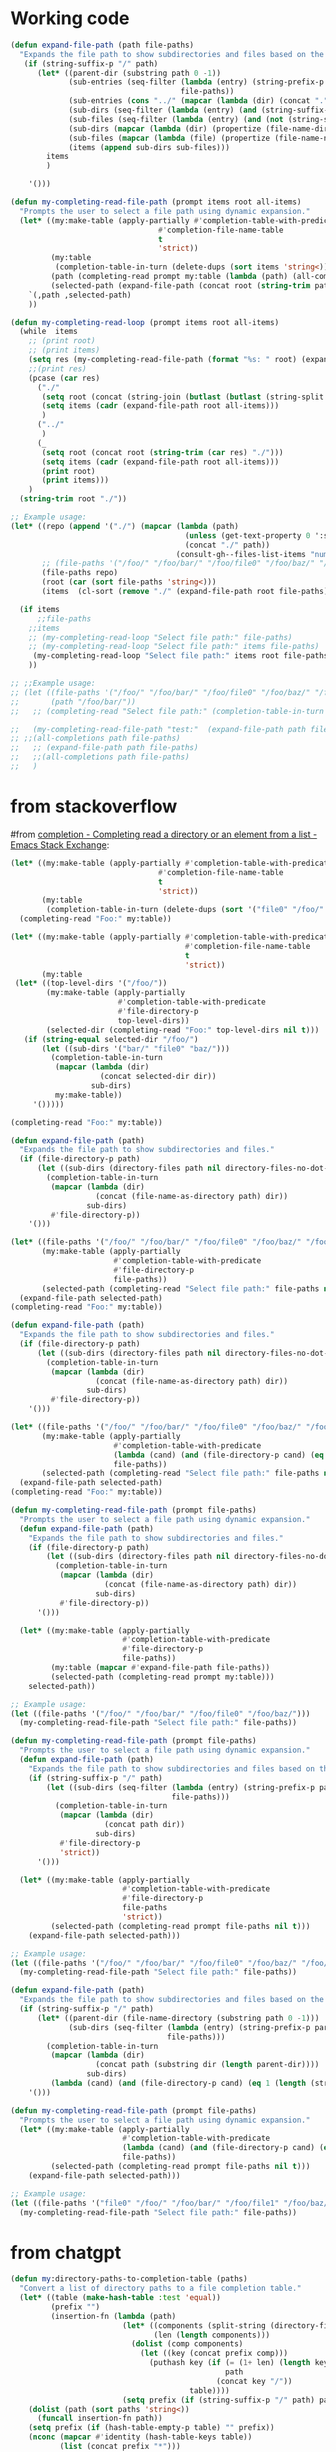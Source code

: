 

* Working code
#+begin_src emacs-lisp
(defun expand-file-path (path file-paths)
  "Expands the file path to show subdirectories and files based on the given path."
   (if (string-suffix-p "/" path)
      (let* ((parent-dir (substring path 0 -1))
             (sub-entries (seq-filter (lambda (entry) (string-prefix-p parent-dir entry))
                                      file-paths))
             (sub-entries (cons "../" (mapcar (lambda (dir) (concat "." (substring dir (length parent-dir)))) sub-entries)))
             (sub-dirs (seq-filter (lambda (entry) (and (string-suffix-p "/" entry) (<= (length (string-split entry "\/")) 3))) sub-entries))
             (sub-files (seq-filter (lambda (entry) (and (not (string-suffix-p "/" entry)) (<= (length (string-split entry "\/")) 2) )) sub-entries))
             (sub-dirs (mapcar (lambda (dir) (propertize (file-name-directory dir) 'face 'consult-gh-visibility-face)) sub-dirs))
             (sub-files (mapcar (lambda (file) (propertize (file-name-nondirectory file) 'face 'consult-gh-default-face)) sub-files))
             (items (append sub-dirs sub-files)))
        items
        )

    '()))

(defun my-completing-read-file-path (prompt items root all-items)
  "Prompts the user to select a file path using dynamic expansion."
  (let* ((my:make-table (apply-partially #'completion-table-with-predicate
                                 #'completion-file-name-table
                                 t
                                 'strict))
         (my:table
          (completion-table-in-turn (delete-dups (sort items 'string<)) my:make-table))
         (path (completing-read prompt my:table (lambda (path) (all-completions root all-items)) t))
         (selected-path (expand-file-path (concat root (string-trim path "./")) all-items)))
    `(,path ,selected-path)
    ))

(defun my-completing-read-loop (prompt items root all-items)
  (while  items
    ;; (print root)
    ;; (print items)
    (setq res (my-completing-read-file-path (format "%s: " root) (expand-file-path root all-items) root all-items))
    ;;(print res)
    (pcase (car res)
      ("./"
       (setq root (concat (string-join (butlast (butlast (string-split root "\/"))) "/") "/"))
       (setq items (cadr (expand-file-path root all-items)))
       )
      ("../"
       )
      (_
       (setq root (concat root (string-trim (car res) "./")))
       (setq items (cadr (expand-file-path root all-items)))
       (print root)
       (print items)))
    )
  (string-trim root "./"))

;; Example usage:
(let* ((repo (append '("./") (mapcar (lambda (path)
                                       (unless (get-text-property 0 ':size path) (setq path (concat path "/")))
                                       (concat "./" path))
                                     (consult-gh--files-list-items "numpy/numpy"))))
       ;; (file-paths '("/foo/" "/foo/bar/" "/foo/file0" "/foo/baz/" "/foo/bar/file1" "/foo/bar/file2" "/foo/baz/file3"))
       (file-paths repo)
       (root (car (sort file-paths 'string<)))
       (items  (cl-sort (remove "./" (expand-file-path root file-paths)) 'string-lessp :key 'downcase)))

  (if items
      ;;file-paths
    ;;items
    ;; (my-completing-read-loop "Select file path:" file-paths)
    ;; (my-completing-read-loop "Select file path:" items file-paths)
     (my-completing-read-loop "Select file path:" items root file-paths)
    ))

;; ;;Example usage:
;; (let ((file-paths '("/foo/" "/foo/bar/" "/foo/file0" "/foo/baz/" "/foo/bar/file1" "/foo/bar/file2"))
;;       (path "/foo/bar/"))
;;   ;; (completing-read "Select file path:" (completion-table-in-turn file-paths) )

;;   (my-completing-read-file-path "test:"  (expand-file-path path file-paths) path file-paths)
;; ;;(all-completions path file-paths)
;;   ;; (expand-file-path path file-paths)
;;   ;;(all-completions path file-paths)
;;   )
#+end_src


* from stackoverflow
#from [[https://emacs.stackexchange.com/questions/21304/completing-read-a-directory-or-an-element-from-a-list][completion - Completing read a directory or an element from a list - Emacs Stack Exchange]]:

#+begin_src emacs-lisp
(let* ((my:make-table (apply-partially #'completion-table-with-predicate
                                 #'completion-file-name-table
                                 t
                                 'strict))
       (my:table
        (completion-table-in-turn (delete-dups (sort '("file0" "/foo/" "/foo/bar/" "/foo/bar/" "/foo/bar/" "/foo/file0" "/foo/baz/" "/foo/baz/file3") 'string<)) my:make-table)))
  (completing-read "Foo:" my:table))

#+end_src

#+begin_src emacs-lisp
(let* ((my:make-table (apply-partially #'completion-table-with-predicate
                                       #'completion-file-name-table
                                       t
                                       'strict))
       (my:table
 (let* ((top-level-dirs '("/foo/"))
        (my:make-table (apply-partially
                        #'completion-table-with-predicate
                        #'file-directory-p
                        top-level-dirs))
        (selected-dir (completing-read "Foo:" top-level-dirs nil t)))
   (if (string-equal selected-dir "/foo/")
       (let ((sub-dirs '("bar/" "file0" "baz/")))
         (completion-table-in-turn
          (mapcar (lambda (dir)
                    (concat selected-dir dir))
                  sub-dirs)
          my:make-table))
     '()))))

(completing-read "Foo:" my:table))

#+end_src

#+begin_src emacs-lisp
(defun expand-file-path (path)
  "Expands the file path to show subdirectories and files."
  (if (file-directory-p path)
      (let ((sub-dirs (directory-files path nil directory-files-no-dot-files-regexp)))
        (completion-table-in-turn
         (mapcar (lambda (dir)
                   (concat (file-name-as-directory path) dir))
                 sub-dirs)
         #'file-directory-p))
    '()))

(let* ((file-paths '("/foo/" "/foo/bar/" "/foo/file0" "/foo/baz/" "/foo/baz/file2"))
       (my:make-table (apply-partially
                       #'completion-table-with-predicate
                       #'file-directory-p
                       file-paths))
       (selected-path (completing-read "Select file path:" file-paths nil t)))
  (expand-file-path selected-path)
(completing-read "Foo:" my:table))
#+end_src

#+begin_src emacs-lisp
(defun expand-file-path (path)
  "Expands the file path to show subdirectories and files."
  (if (file-directory-p path)
      (let ((sub-dirs (directory-files path nil directory-files-no-dot-files-regexp)))
        (completion-table-in-turn
         (mapcar (lambda (dir)
                   (concat (file-name-as-directory path) dir))
                 sub-dirs)
         #'file-directory-p))
    '()))

(let* ((file-paths '("/foo/" "/foo/bar/" "/foo/file0" "/foo/baz/" "/foo/baz/file2"))
       (my:make-table (apply-partially
                       #'completion-table-with-predicate
                       (lambda (cand) (and (file-directory-p cand) (eq 1 (length (string-split cand "\/")))))
                       file-paths))
       (selected-path (completing-read "Select file path:" file-paths nil t)))
  (expand-file-path selected-path)
(completing-read "Foo:" my:table))
#+end_src

#+begin_src emacs-lisp
(defun my-completing-read-file-path (prompt file-paths)
  "Prompts the user to select a file path using dynamic expansion."
  (defun expand-file-path (path)
    "Expands the file path to show subdirectories and files."
    (if (file-directory-p path)
        (let ((sub-dirs (directory-files path nil directory-files-no-dot-files-regexp)))
          (completion-table-in-turn
           (mapcar (lambda (dir)
                     (concat (file-name-as-directory path) dir))
                   sub-dirs)
           #'file-directory-p))
      '()))

  (let* ((my:make-table (apply-partially
                         #'completion-table-with-predicate
                         #'file-directory-p
                         file-paths))
         (my:table (mapcar #'expand-file-path file-paths))
         (selected-path (completing-read prompt my:table)))
    selected-path))

;; Example usage:
(let ((file-paths '("/foo/" "/foo/bar/" "/foo/file0" "/foo/baz/")))
  (my-completing-read-file-path "Select file path:" file-paths))

#+end_src

#+RESULTS:
: nil

#+begin_src emacs-lisp
(defun my-completing-read-file-path (prompt file-paths)
  "Prompts the user to select a file path using dynamic expansion."
  (defun expand-file-path (path)
    "Expands the file path to show subdirectories and files based on the given path."
    (if (string-suffix-p "/" path)
        (let ((sub-dirs (seq-filter (lambda (entry) (string-prefix-p path entry))
                                    file-paths)))
          (completion-table-in-turn
           (mapcar (lambda (dir)
                     (concat path dir))
                   sub-dirs)
           #'file-directory-p
           'strict))
      '()))

  (let* ((my:make-table (apply-partially
                         #'completion-table-with-predicate
                         #'file-directory-p
                         file-paths
                         'strict))
         (selected-path (completing-read prompt file-paths nil t)))
    (expand-file-path selected-path)))

;; Example usage:
(let ((file-paths '("/foo/" "/foo/bar/" "/foo/file0" "/foo/baz/" "/foo/baz/file2")))
  (my-completing-read-file-path "Select file path:" file-paths))

#+end_src

#+begin_src emacs-lisp
(defun expand-file-path (path)
  "Expands the file path to show subdirectories and files based on the given path."
  (if (string-suffix-p "/" path)
      (let* ((parent-dir (file-name-directory (substring path 0 -1)))
             (sub-dirs (seq-filter (lambda (entry) (string-prefix-p parent-dir entry))
                                   file-paths)))
        (completion-table-in-turn
         (mapcar (lambda (dir)
                   (concat path (substring dir (length parent-dir))))
                 sub-dirs)
         (lambda (cand) (and (file-directory-p cand) (eq 1 (length (string-split cand "\/")))))))
    '()))

(defun my-completing-read-file-path (prompt file-paths)
  "Prompts the user to select a file path using dynamic expansion."
  (let* ((my:make-table (apply-partially
                         #'completion-table-with-predicate
                         (lambda (cand) (and (file-directory-p cand) (eq 1 (length (string-split cand "\/")))))
                         file-paths))
         (selected-path (completing-read prompt file-paths nil t)))
    (expand-file-path selected-path)))

;; Example usage:
(let ((file-paths '("file0" "/foo/" "/foo/bar/" "/foo/file1" "/foo/baz/" "/foo/baz/file2")))
  (my-completing-read-file-path "Select file path:" file-paths))

#+end_src

#+RESULTS:


* from chatgpt
#+begin_src emacs-lisp
(defun my:directory-paths-to-completion-table (paths)
  "Convert a list of directory paths to a file completion table."
  (let* ((table (make-hash-table :test 'equal))
         (prefix "")
         (insertion-fn (lambda (path)
                         (let* ((components (split-string (directory-file-name path) "/"))
                                (len (length components)))
                           (dolist (comp components)
                             (let ((key (concat prefix comp)))
                               (puthash key (if (= (1+ len) (length key))
                                                path
                                              (concat key "/"))
                                        table))))
                         (setq prefix (if (string-suffix-p "/" path) path (concat path "/"))))))
    (dolist (path (sort paths 'string<))
      (funcall insertion-fn path))
    (setq prefix (if (hash-table-empty-p table) "" prefix))
    (nconc (mapcar #'identity (hash-table-keys table))
           (list (concat prefix "*")))
    table))

(let* (table (my:directory-paths-to-completion-table '("/file0" "/foo/" "/foo/bar/" "/foo/file1" "/foo/file2" "/foo/baz/" "/foo/baz/file3" "/foo/baz/file4" "/spam/" "/spam/eggs" "/spam/ham"))
             (my:make-table (apply-partially #'completion-table-with-predicate
                                 #'completion-file-name-table
                                 #'file-directory-p
                                 'strict))
       (my:table
        (completion-table-in-turn table my:make-table)))
  (completing-read "Foo:" my:table))

(setq my:test  (my:directory-paths-to-completion-table '("/file0" "/foo/" "/foo/bar/" "/foo/file1" "/foo/file2" "/foo/baz/" "/foo/baz/file3" "/foo/baz/file4" "/spam/" "/spam/eggs" "/spam/ham")))
#+end_src


#+begin_src emacs-lisp
(defun create-dired-buffer (path-list)
  (with-current-buffer (get-buffer-create "*My Dired*")
    (dired-mode)
    (dired-mark-files-regexp "^\\.\\|\\.\\.$" t)
    (dired-do-kill-lines)
    (dolist (path path-list)
      (find-file-noselect path))
    (current-buffer)))

(let ((path-list '("/path/to/file1" "/path/to/file2" "/path/to/directory")))
  (pop-to-buffer (create-dired-buffer path-list)))
#+end_src

#+RESULTS:
: #<buffer *My Dired*>

#+begin_src emacs-lisp
(defun create-directory-completion-table (path-list)
    (completion-table-dynamic
     (lambda (input)
       (seq-filter (lambda (dir)
                     (string-prefix-p input dir))
                   (mapcar #'file-name-as-directory path-list)))))

(let* ((path-list '("/path/to/file1" "/path/to/file2" "/path/to/directory/"))
       (completion-table (create-directory-completion-table path-list)))
    (completing-read "Select directory: " completion-table))

;; (mapcar #'file-name-as-directory '("/path/to/file1" "/path/to/file2" "/path/to/directory/"))

;; (seq-filter #'file-directory-p '("/path/to/file1" "/path/to/file2" "/path/to/directory/"))
#+end_src

#+begin_src emacs-lisp
(defun create-completion-table (paths)
  "Create a completion table from a list of non-existing paths."
  (let ((completion-table '()))
    (dolist (path paths)
      (setq completion-table
            (completion-table-in-turn
             (lambda (input)
               (let ((completions '()))
                 (dolist (existing-path (directory-files default-directory))
                   (when (string-prefix-p input existing-path)
                     (push existing-path completions)))
                 completions))
             completion-table)))
    completion-table))

;; Example usage
(let ((paths '("/non-existing/path1" "/non-existing/path2" "/non-existing/path3")))
  (completing-read "Choose a path: " (create-completion-table paths)))


#+end_src

#+RESULTS:
: create-completion-table

#+begin_src emacs-lisp
(defun read-file-name-default (prompt &optional dir default-filename mustmatch initial predicate)
  "Default method for reading file names.
See `read-file-name' for the meaning of the arguments."
  (unless dir (setq dir (or default-directory "~/")))
  (unless (file-name-absolute-p dir) (setq dir (expand-file-name dir)))
  (unless default-filename
    (setq default-filename
          (cond
           ((null initial) buffer-file-name)
           ;; Special-case "" because (expand-file-name "" "/tmp/") returns
           ;; "/tmp" rather than "/tmp/" (bug#39057).
           ((equal "" initial) dir)
           (t (expand-file-name initial dir)))))
  ;; If dir starts with user's homedir, change that to ~.
  (setq dir (abbreviate-file-name dir))
  ;; Likewise for default-filename.
  (if default-filename
      (setq default-filename
	    (if (consp default-filename)
		(mapcar 'abbreviate-file-name default-filename)
	      (abbreviate-file-name default-filename))))
  (let ((insdef (cond
                 ((and insert-default-directory (stringp dir))
                  (if initial
                      (cons (minibuffer-maybe-quote-filename (concat dir initial))
                            (length (minibuffer-maybe-quote-filename dir)))
                    (minibuffer-maybe-quote-filename dir)))
                 (initial (cons (minibuffer-maybe-quote-filename initial) 0)))))

    (let ((ignore-case read-file-name-completion-ignore-case)
          (minibuffer-completing-file-name t)
          (pred (or predicate 'file-exists-p))
          (add-to-history nil))

      (let* ((val
              (if (or (not (next-read-file-uses-dialog-p))
                      ;; Graphical file dialogs can't handle remote
                      ;; files (Bug#99).
                      (file-remote-p dir))
                  ;; We used to pass `dir' to `read-file-name-internal' by
                  ;; abusing the `predicate' argument.  It's better to
                  ;; just use `default-directory', but in order to avoid
                  ;; changing `default-directory' in the current buffer,
                  ;; we don't let-bind it.
                  (let ((dir (file-name-as-directory
                              (expand-file-name dir))))
                    (minibuffer-with-setup-hook
                        (lambda ()
                          (setq default-directory dir)
                          ;; When the first default in `minibuffer-default'
                          ;; duplicates initial input `insdef',
                          ;; reset `minibuffer-default' to nil.
                          (when (equal (or (car-safe insdef) insdef)
                                       (or (car-safe minibuffer-default)
                                           minibuffer-default))
                            (setq minibuffer-default
                                  (cdr-safe minibuffer-default)))
                          (setq-local completion-ignore-case ignore-case)
                          ;; On the first request on `M-n' fill
                          ;; `minibuffer-default' with a list of defaults
                          ;; relevant for file-name reading.
                          (setq-local minibuffer-default-add-function
                               (lambda ()
                                 (with-current-buffer
                                     (window-buffer (minibuffer-selected-window))
				   (read-file-name--defaults dir initial))))
			  (set-syntax-table minibuffer-local-filename-syntax))
                      (completing-read prompt 'read-file-name-internal
                                       pred mustmatch insdef
                                       'file-name-history default-filename)))
                ;; If DEFAULT-FILENAME not supplied and DIR contains
                ;; a file name, split it.
                (let ((file (file-name-nondirectory dir))
                      ;; When using a dialog, revert to nil and non-nil
                      ;; interpretation of mustmatch. confirm options
                      ;; need to be interpreted as nil, otherwise
                      ;; it is impossible to create new files using
                      ;; dialogs with the default settings.
                      (dialog-mustmatch
                       (not (memq mustmatch
                                  '(nil confirm confirm-after-completion)))))
                  (when (and (not default-filename)
                             (not (zerop (length file))))
                    (setq default-filename file)
                    (setq dir (file-name-directory dir)))
                  (when default-filename
                    (setq default-filename
                          (expand-file-name (if (consp default-filename)
                                                (car default-filename)
                                              default-filename)
                                            dir)))
                  (setq add-to-history t)
                  (x-file-dialog prompt dir default-filename
                                 dialog-mustmatch
                                 (eq predicate 'file-directory-p)))))

             (replace-in-history (eq (car-safe file-name-history) val)))
        ;; If completing-read returned the inserted default string itself
        ;; (rather than a new string with the same contents),
        ;; it has to mean that the user typed RET with the minibuffer empty.
        ;; In that case, we really want to return ""
        ;; so that commands such as set-visited-file-name can distinguish.
        (when (consp default-filename)
          (setq default-filename (car default-filename)))
        (when (eq val default-filename)
          ;; In this case, completing-read has not added an element
          ;; to the history.  Maybe we should.
          (if (not replace-in-history)
              (setq add-to-history t))
          (setq val ""))
        (unless val (error "No file name specified"))

        (if (and default-filename
                 (string-equal val (if (consp insdef) (car insdef) insdef)))
            (setq val default-filename))
        (setq val (substitute-in-file-name val))

        (if replace-in-history
            ;; Replace what Fcompleting_read added to the history
            ;; with what we will actually return.  As an exception,
            ;; if that's the same as the second item in
            ;; file-name-history, it's really a repeat (Bug#4657).
            (let ((val1 (minibuffer-maybe-quote-filename val)))
              (if history-delete-duplicates
                  (setcdr file-name-history
                          (delete val1 (cdr file-name-history))))
              (if (string= val1 (cadr file-name-history))
                  (pop file-name-history)
                (setcar file-name-history val1)))
          (when add-to-history
            (add-to-history 'file-name-history
                            (minibuffer-maybe-quote-filename val))))
	val))))

#+end_src

#+begin_src emacs-lisp
(minibuffer-maybe-quote-filename "foo/bar/file")
(abbreviate-file-name "/foo/bar/file")
#+end_src

#+RESULTS:
: foo/bar/file


#+begin_src emacs-lisp
(defun expand-file-path (path)
  "Expands the file path to show subdirectories and files based on the given path."
  (if (string-suffix-p "/" path)
      (let* ((parent-dir (substring path 0 -1))
             (sub-dirs (seq-filter (lambda (entry) (string-prefix-p parent-dir entry))
                                   file-paths)))
        (completion-table-in-turn
         (mapcar (lambda (dir)
                   (concat path (substring dir (length parent-dir))))
                 (cons "." (cons ".." sub-dirs)))
         #'file-directory-p))
    '()))

(defun my-completing-read-file-path (prompt file-paths)
  "Prompts the user to select a file path using dynamic expansion."
  (let* ((my:make-table (apply-partially
                         #'completion-table-with-predicate
                         #'file-directory-p
                         file-paths))
         (selected-path (completing-read prompt my:make-table)))
    (expand-file-path selected-path)))

;; Example usage:
(let ((file-paths '("/foo/" "/foo/bar/" "/foo/file0" "/foo/baz/")))
  (my-completing-read-file-path "Select file path:" file-paths))

#+end_src

#+begin_src emacs-lisp
(defun expand-file-path (path)
  "Expands the file path to show subdirectories and files based on the given path."
  (if (string-suffix-p "/" path)
      (let* ((parent-dir (substring path 0 -1))
             (sub-dirs (seq-filter (lambda (entry) (string-prefix-p parent-dir entry))
                                   file-paths)))
        (completion-table-in-turn
         (mapcar (lambda (dir)
                   (concat path (substring dir (length parent-dir))))
                 (cons "." (cons ".." sub-dirs)))
         #'identity))
    '()))

(defun my-completing-read-file-path (prompt file-paths)
  "Prompts the user to select a file path using dynamic expansion."
  (let* ((my:make-table (apply-partially
                         #'completion-table-with-predicate
                         #'file-directory-p
                         file-paths))
         (selected-path (completing-read prompt my:make-table)))
    (expand-file-path selected-path)))

;; Example usage:
(let ((file-paths '("/foo/" "/foo/bar/" "/foo/file0" "/foo/baz/")))
  (my-completing-read-file-path "Select file path:" file-paths))

#+end_src

#+begin_src emacs-lisp
(defun expand-file-path (path)
  "Expands the file path to show subdirectories and files based on the given path."
  (if (string-suffix-p "/" path)
      (let* ((parent-dir (substring path 0 -1))
             (sub-dirs (seq-filter (lambda (entry) (string-prefix-p parent-dir entry))
                                   file-paths)))
        (completion-table-in-turn
         (mapcar (lambda (dir)
                   (concat path (substring dir (length parent-dir))))
                 (cons "." (cons ".." sub-dirs)))
        #'file-directory-p
         t
         ))
    '()))

(defun my-completing-read-file-path (prompt file-paths)
  "Prompts the user to select a file path using dynamic expansion."
  (let* ((selected-path (completing-read prompt file-paths #'expand-file-path)))
    selected-path))

;; Example usage:
(let ((file-paths '("/foo/" "/foo/bar/" "/foo/file0" "/foo/baz/")))
  (my-completing-read-file-path "Select file path:" file-paths))

#+end_src

#+begin_src emacs-lisp
(defun expand-file-path (path)
  "Expands the file path to show subdirectories and files based on the given path."
  (if (string-suffix-p "/" path)
      (let* ((parent-dir (substring path 0 -1))
             (sub-dirs (seq-filter (lambda (entry) (string-prefix-p parent-dir entry))
                                   file-paths)))
        (completion-table-in-turn
          (cons ".." (mapcar (lambda (dir) (concat "." (substring dir (length parent-dir)))) sub-dirs))
        #'file-directory-p
         t
         ))
    '()))

(defun my-completing-read-file-path (prompt file-paths)
  "Prompts the user to select a file path using dynamic expansion."
  (let* ((selected-path (completing-read prompt file-paths #'expand-file-path)))
    selected-path))

;; Example usage:
(let ((file-paths '("/foo/" "/foo/bar/" "/foo/file0" "/foo/baz/" "/foo/bar/file1" "/foo/bar/file2" "/foo/baz/file3")))
  (my-completing-read-file-path "Select file path:" file-paths))

#+end_src

#+RESULTS:
: /foo/


#+begin_src emacs-lisp :results raw
(let ((file-paths '("/foo/" "/foo/bar/" "/foo/file0" "/foo/baz/" "/foo/bar/file1" "/foo/bar/file2" "/foo/baz/file3"))
      (path "/foo/"))
 (if (string-suffix-p "/" path)
      (let* ((parent-dir (substring path 0 -1))
             (sub-entries (seq-filter (lambda (entry) (string-prefix-p parent-dir entry))
                                   file-paths))
             (sub-entries (cons ".." (mapcar (lambda (dir) (concat "." (substring dir (length parent-dir)))) sub-entries)))
             (sub-dirs (seq-filter (lambda (entry) (seq-filter #'file-directory-p sub-entries)
)
        sub-entries
        )))

        ;; (completion-table-in-turn
        ;;  (mapcar (lambda (dir)
        ;;            (concat path (substring dir (length parent-dir) -1)))
        ;;          (cons "." (cons ".." sub-dirs)))))))

#+end_src








#+begin_src emacs-lisp
(consult-gh--files-list-items "minad/vertico")

#+end_src

#+RESULTS:
| CHANGELOG.org | LICENSE | README.org | extensions | extensions/vertico-buffer.el | extensions/vertico-directory.el | extensions/vertico-flat.el | extensions/vertico-grid.el | extensions/vertico-indexed.el | extensions/vertico-mouse.el | extensions/vertico-multiform.el | extensions/vertico-quick.el | extensions/vertico-repeat.el | extensions/vertico-reverse.el | extensions/vertico-unobtrusive.el | vertico.el |



#+begin_src emacs-lisp
(all-completions "/bar/" '("/foo/" "/foo/bar/" "/foo/file0" "/foo/baz/" "/foo/bar/file1" "/foo/bar/file2" "/foo/baz/file3"))
#+end_src

#+RESULTS:

#+begin_src emacs-lisp
(defun expand-file-path (path)
  "Expands the file path to show subdirectories and files based on the given path."
  (if (string-suffix-p "/" path)
      (let* ((parent-dir (substring path 0 -1))
             (sub-entries (seq-filter (lambda (entry) (string-prefix-p parent-dir entry))
                                      file-paths))
             (sub-dirs (seq-filter (lambda (entry) (and (file-directory-p entry)
                                                       (string-prefix-p parent-dir entry)
                                                       (not (string= entry path))))
                                   sub-entries))
             (sub-files (seq-filter (lambda (entry) (and (not (file-directory-p entry))
                                                        (string-prefix-p parent-dir entry)))
                                    sub-entries)))
        (completion-table-in-turn
         (cons ".." (mapcar (lambda (dir) (concat "." (substring dir (length parent-dir)))) sub-dirs))
         sub-files))
    '()))


(defun my-completing-read-file-path (prompt file-paths)
  "Prompts the user to select a file path using dynamic expansion."
  (let ((selected-path (completing-read prompt file-paths #'expand-file-path)))
    (if (string-suffix-p "/" selected-path)
        (my-completing-read-file-path (concat selected-path ".") file-paths)
      selected-path)))

(let ((file-paths '("/foo/" "/foo/bar/" "/foo/file0" "/foo/baz/" "/foo/bar/file1" "/foo/bar/file2" "/foo/baz/file3")))
  (my-completing-read-file-path "Select file path:" file-paths))

#+end_src

#+RESULTS:
: /foo/bar/file1


#+begin_src emacs-lisp
(defun expand-file-path (path)
  "Expands the file path to show subdirectories and files based on the given path."
  (if (string-suffix-p "/" path)
      (let* ((parent-dir (substring path 0 -1))
             (sub-entries (seq-filter (lambda (entry) (string-prefix-p parent-dir entry))
                                      file-paths))
             (sub-dirs (seq-filter #'file-directory-p sub-entries))
             (sub-files (seq-filter (lambda (entry) (not (file-directory-p entry))) sub-entries)))
        (completion-table-in-turn
         (cons ".." (mapcar (lambda (dir) (concat "." (substring dir (length parent-dir)))) sub-dirs))
         (append sub-dirs sub-files)))
    (list path)))


(defun my-completing-read-file-path (prompt file-paths)
  "Prompts the user to select a file path using dynamic expansion."
  (let ((selected-path (completing-read prompt file-paths #'expand-file-path)))
    (if (string-suffix-p "/" selected-path)
        (my-completing-read-file-path (concat selected-path ".") file-paths)
      selected-path)))

(let ((file-paths '("/foo/" "/foo/bar/" "/foo/file0" "/foo/baz/" "/foo/bar/file1" "/foo/bar/file2" "/foo/baz/file3")))
  (my-completing-read-file-path "Select file path:" file-paths))
#+end_src


#+begin_src emacs-lisp
(defun expand-file-path (path file-paths)
  "Expands the file path to show subdirectories and files based on the given path."
  (if (string-suffix-p "/" path)
      (let* ((parent-dir (substring path 0 -1))
             (sub-entries (seq-filter (lambda (entry) (string-prefix-p path entry))
                                      file-paths))
             (sub-dirs (seq-filter (lambda (entry) (and (file-directory-p entry)
                                                       (string-prefix-p path entry)))
                                   sub-entries))
             (sub-files (seq-filter (lambda (entry) (and (not (file-directory-p entry))
                                                        (string-prefix-p path entry)))
                                    sub-entries)))
        (completion-table-in-turn
         (cons ".." (mapcar (lambda (dir) (concat "." (substring dir (length path)))) sub-dirs))
         (mapcar (lambda (file) (substring file (length path))) sub-files)))
    '()))

(defun my-completing-read-file-path (prompt file-paths)
  "Prompts the user to select a file path using dynamic expansion."
  (let ((selected-path (completing-read prompt file-paths (lambda (path) (expand-file-path path file-paths)))))
    (if (string-suffix-p "/" selected-path)
        (my-completing-read-file-path (concat selected-path ".") file-paths)
      selected-path)))

(let ((file-paths '("/foo/" "/foo/bar/" "/foo/file0" "/foo/baz/" "/foo/bar/file1" "/foo/bar/file2" "/foo/baz/file3")))

  (my-completing-read-file-path "Select file path:" file-paths)
  ;;(expand-file-path "/fpp/bar/" file-paths
)
#+end_src

#+RESULTS:
: #[771 "\301\302\303$\300\"\207" [(("..") nil) completion--some make-closure #[257 "\303\300\302\301$\207" [V0 V1 V2 complete-with-action] 6 "
:
: (fn TABLE)"]] 9 "
:
: (fn STRING PRED ACTION)"]
#+begin_src emacs-lisp
(defun expand-file-path (path)
  "Expands the file path to show subdirectories and files based on the given path."
  (if (string-suffix-p "/" path)
      (let* ((parent-dir (substring path 0 -1))
             (sub-entries (seq-filter (lambda (entry) (string-prefix-p path entry))
                                      file-paths))
             (sub-dirs (seq-filter (lambda (entry) (and (file-directory-p entry)
                                                       (string-prefix-p path entry)
                                                       (not (string= entry path))))
                                   sub-entries))
             (sub-files (seq-filter (lambda (entry) (and (not (file-directory-p entry))
                                                        (string-prefix-p path entry)))
                                    sub-entries)))
        (completion-table-in-turn
(append (list "..") (mapcar (lambda (dir) (concat "." (substring dir (length path)) "/")) sub-dirs)
                sub-files)))
    '()))


(defun my-completing-read-file-path (prompt file-paths)
  "Prompts the user to select a file path using dynamic expansion."
  (let ((selected-path (completing-read prompt file-paths #'expand-file-path)))
    (if (string-suffix-p "/" selected-path)
        (my-completing-read-file-path (concat selected-path ".") file-paths)
      selected-path)))

;; Example usage:
(let ((file-paths '("/foo/" "/foo/bar/" "/foo/file0" "/foo/baz/" "/foo/bar/file1" "/foo/bar/file2" "/foo/baz/file3")))
  (my-completing-read-file-path "Select file path:" file-paths))

#+end_src

#+begin_src emacs-lisp
(defun expand-file-path (path file-paths)
  "Expands the file path to show subdirectories and files based on the given path."
  (if (string-suffix-p "/" path)
      (let* ((parent-dir (substring path 0 -1))
             (sub-entries (seq-filter (lambda (entry) (string-prefix-p path entry))
                                      file-paths))
             (sub-dirs (seq-filter (lambda (entry) (and (file-directory-p entry)
                                                       (string-prefix-p path entry)
                                                       (not (string= entry path))))
                                   sub-entries))
             (sub-files (seq-filter (lambda (entry) (and (not (file-directory-p entry))
                                                        (string-prefix-p path entry)))
                                    sub-entries)))
        (completion-table-in-turn
(append (list "..") (mapcar (lambda (dir) (concat "." (substring dir (length path)) "/")) sub-dirs)
                sub-files)))
    '()))



(let* ((file-paths '("file0" "/foo/" "/foo/bar/" "/foo/bar/" "/foo/bar/" "/foo/file0" "/foo/baz/" "/foo/baz/file3"))
       (my:make-table (apply-partially #'completion-table-with-predicate
                                 #'completion-file-name-table
                                 #'expand-file-path
                                 'strict))
       (my:table
        (completion-table-in-turn (mapcar (lambda (path) (expand-file-path path file-paths)) file-paths) my:make-table)))
  (completing-read "Foo:" my:table))
#+end_src

